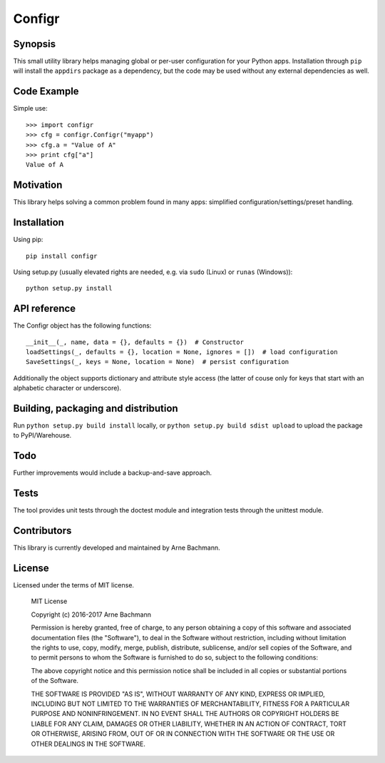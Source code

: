 Configr
=======


.. image:: https://travis-ci.org/ArneBachmann/configr.svg?branch=master
  :target: https://travis-ci.org/ArneBachmann/configr

.. image:: https://badge.fury.io/py/configr.svg
  :target: https://badge.fury.io/py/configr

.. image:: https://coveralls.io/repos/github/ArneBachmann/configr/badge.svg?branch=master
  :target: https://coveralls.io/github/ArneBachmann/configr?branch=master



Synopsis
--------

This small utility library helps managing global or per-user configuration for your Python apps.
Installation through ``pip`` will install the ``appdirs`` package as a dependency, but the code may be used without any external dependencies as well.


Code Example
------------

Simple use::

    >>> import configr
    >>> cfg = configr.Configr("myapp")
    >>> cfg.a = "Value of A"
    >>> print cfg["a"]
    Value of A


Motivation
----------

This library helps solving a common problem found in many apps: simplified configuration/settings/preset handling.


Installation
------------

Using pip::

    pip install configr

Using setup.py (usually elevated rights are needed, e.g. via ``sudo`` (Linux) or ``runas`` (Windows))::

    python setup.py install


API reference
-------------

The Configr object has the following functions::

    __init__(_, name, data = {}, defaults = {})  # Constructor
    loadSettings(_, defaults = {}, location = None, ignores = [])  # load configuration
    SaveSettings(_, keys = None, location = None)  # persist configuration

Additionally the object supports dictionary and attribute style access (the latter of couse only for keys that start with an alphabetic character or underscore).


Building, packaging and distribution
------------------------------------

Run ``python setup.py build install`` locally, or ``python setup.py build sdist upload`` to upload the package to PyPI/Warehouse.


Todo
----

Further improvements would include a backup-and-save approach.


Tests
-----

The tool provides unit tests through the doctest module and integration tests through the unittest module.


Contributors
------------

This library is currently developed and maintained by Arne Bachmann.


License
-------

Licensed under the terms of MIT license.

    MIT License

    Copyright (c) 2016-2017 Arne Bachmann

    Permission is hereby granted, free of charge, to any person obtaining a copy
    of this software and associated documentation files (the "Software"), to deal
    in the Software without restriction, including without limitation the rights
    to use, copy, modify, merge, publish, distribute, sublicense, and/or sell
    copies of the Software, and to permit persons to whom the Software is
    furnished to do so, subject to the following conditions:

    The above copyright notice and this permission notice shall be included in all
    copies or substantial portions of the Software.

    THE SOFTWARE IS PROVIDED "AS IS", WITHOUT WARRANTY OF ANY KIND, EXPRESS OR
    IMPLIED, INCLUDING BUT NOT LIMITED TO THE WARRANTIES OF MERCHANTABILITY,
    FITNESS FOR A PARTICULAR PURPOSE AND NONINFRINGEMENT. IN NO EVENT SHALL THE
    AUTHORS OR COPYRIGHT HOLDERS BE LIABLE FOR ANY CLAIM, DAMAGES OR OTHER
    LIABILITY, WHETHER IN AN ACTION OF CONTRACT, TORT OR OTHERWISE, ARISING FROM,
    OUT OF OR IN CONNECTION WITH THE SOFTWARE OR THE USE OR OTHER DEALINGS IN THE
    SOFTWARE.
